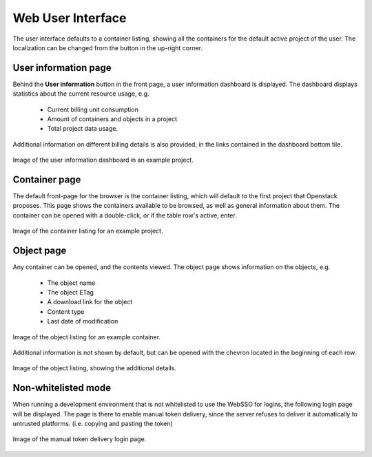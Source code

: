 Web User Interface
==================
The user interface defaults to a container listing, showing all the containers
for the default active project of the user. The localization can be changed
from the button in the up-right corner.


User information page
---------------------
Behind the **User information** button in the front page, a user information
dashboard is displayed. The dashboard displays statistics about the current
resource usage, e.g.

    - Current billing unit consumption
    - Amount of containers and objects in a project
    - Total project data usage.

Additional information on different billing details is also provided, in the
links contained in the dashboard bottom tile.

.. figure:: ./_static/images/screenshot-dashboard
    :scale: 50%
    :alt: Picture of the user information dashboard
    :align: center

    Image of the user information dashboard in an example project.


Container page
--------------
The default front-page for the browser is the container listing, which will
default to the first project that Openstack proposes. This page shows the
containers available to be browsed, as well as general information about them.
The container can be opened with a double-click, or if the table row's active,
enter.

.. figure:: ./_static/images/screenshot-front-page
    :scale: 50%
    :alt: Picture of the container listing, depicting a focusable table with rows descripting content.
    :align: center

    Image of the container listing for an example project.


Object page
-----------
Any container can be opened, and the contents viewed. The object page shows
information on the objects, e.g.

    - The object name
    - The object ETag
    - A download link for the object
    - Content type
    - Last date of modification

.. figure:: ./_static/images/screenshot-object-page
    :scale: 50%
    :alt: Picture of the object listing, depicting a focusable table with rows descripting content.
    :align: center

    Image of the object listing for an example container.

Additional information is not shown by default, but can be opened with the
chevron located in the beginning of each row.

.. figure:: ./_static/images/screenshot-object-details
    :scale: 50%
    :alt: Picture of the object listing with additional details opened.
    :align: center

    Image of the object listing, showing the additional details.


Non-whitelisted mode
--------------------
When running a development environment that is not whitelisted to use the
WebSSO for logins, the following login page will be displayed. The page is
there to enable manual token delivery, since the server refuses to deliver
it automatically to untrusted platforms. (i.e. copying and pasting the
token)

.. figure:: ./_static/images/screenshot-login-page
    :scale: 50%
    :alt: Picture of the manual token delivery screen.
    :align: center

    Image of the manual token delivery login page.
